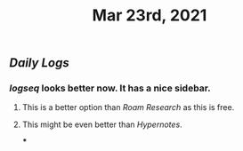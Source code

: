 #+TITLE: Mar 23rd, 2021

** [[Daily Logs]]
*** [[logseq]] looks better now. It has a nice sidebar.
**** This is a better option than [[Roam Research]] as this is free.
**** This might be even better than [[Hypernotes]].
***
